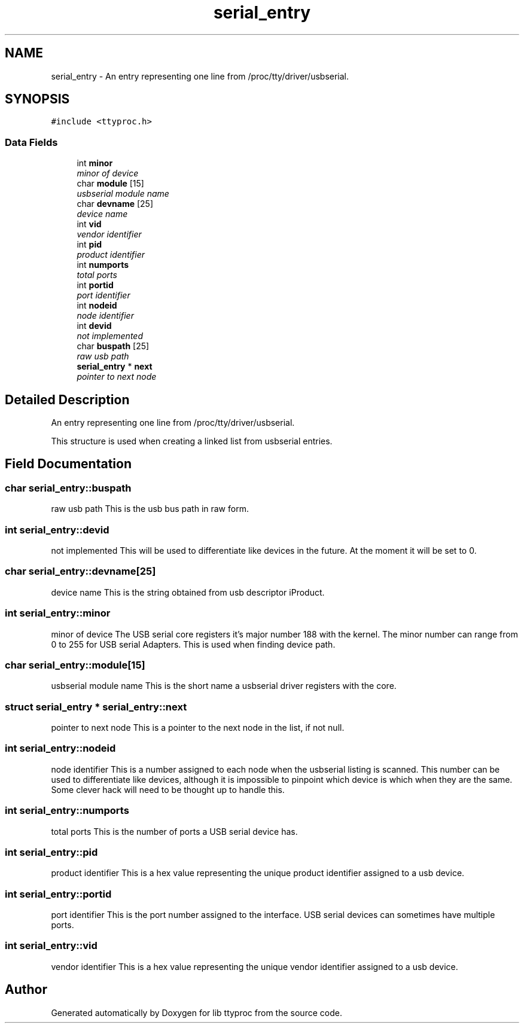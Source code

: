 .TH "serial_entry" 3 "20 Sep 2004" "Version 1.0.1" "lib ttyproc" \" -*- nroff -*-
.ad l
.nh
.SH NAME
serial_entry \- An entry representing one line from /proc/tty/driver/usbserial.  

.PP
.SH SYNOPSIS
.br
.PP
\fC#include <ttyproc.h>\fP
.PP
.SS "Data Fields"

.in +1c
.ti -1c
.RI "int \fBminor\fP"
.br
.RI "\fIminor of device \fP"
.ti -1c
.RI "char \fBmodule\fP [15]"
.br
.RI "\fIusbserial module name \fP"
.ti -1c
.RI "char \fBdevname\fP [25]"
.br
.RI "\fIdevice name \fP"
.ti -1c
.RI "int \fBvid\fP"
.br
.RI "\fIvendor identifier \fP"
.ti -1c
.RI "int \fBpid\fP"
.br
.RI "\fIproduct identifier \fP"
.ti -1c
.RI "int \fBnumports\fP"
.br
.RI "\fItotal ports \fP"
.ti -1c
.RI "int \fBportid\fP"
.br
.RI "\fIport identifier \fP"
.ti -1c
.RI "int \fBnodeid\fP"
.br
.RI "\fInode identifier \fP"
.ti -1c
.RI "int \fBdevid\fP"
.br
.RI "\fInot implemented \fP"
.ti -1c
.RI "char \fBbuspath\fP [25]"
.br
.RI "\fIraw usb path \fP"
.ti -1c
.RI "\fBserial_entry\fP * \fBnext\fP"
.br
.RI "\fIpointer to next node \fP"
.in -1c
.SH "Detailed Description"
.PP 
An entry representing one line from /proc/tty/driver/usbserial. 

This structure is used when creating a linked list from usbserial entries. 
.PP
.SH "Field Documentation"
.PP 
.SS "char \fBserial_entry::buspath\fP"
.PP
raw usb path This is the usb bus path in raw form. 
.SS "int \fBserial_entry::devid\fP"
.PP
not implemented This will be used to differentiate like devices in the future. At the moment it will be set to 0. 
.SS "char \fBserial_entry::devname\fP[25]"
.PP
device name This is the string obtained from usb descriptor iProduct. 
.SS "int \fBserial_entry::minor\fP"
.PP
minor of device The USB serial core registers it's major number 188 with the kernel. The minor number can range from 0 to 255 for USB serial Adapters. This is used when finding device path. 
.SS "char \fBserial_entry::module\fP[15]"
.PP
usbserial module name This is the short name a usbserial driver registers with the core. 
.SS "struct \fBserial_entry\fP * \fBserial_entry::next\fP"
.PP
pointer to next node This is a pointer to the next node in the list, if not null. 
.SS "int \fBserial_entry::nodeid\fP"
.PP
node identifier This is a number assigned to each node when the usbserial listing is scanned. This number can be used to differentiate like devices, although it is impossible to pinpoint which device is which when they are the same. Some clever hack will need to be thought up to handle this. 
.SS "int \fBserial_entry::numports\fP"
.PP
total ports This is the number of ports a USB serial device has. 
.SS "int \fBserial_entry::pid\fP"
.PP
product identifier This is a hex value representing the unique product identifier assigned to a usb device. 
.SS "int \fBserial_entry::portid\fP"
.PP
port identifier This is the port number assigned to the interface. USB serial devices can sometimes have multiple ports. 
.SS "int \fBserial_entry::vid\fP"
.PP
vendor identifier This is a hex value representing the unique vendor identifier assigned to a usb device. 

.SH "Author"
.PP 
Generated automatically by Doxygen for lib ttyproc from the source code.
